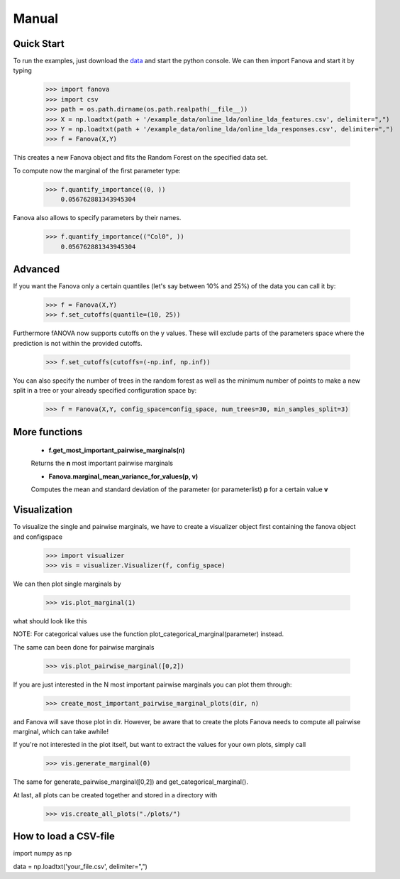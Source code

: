 Manual
======

.. role:: bash(code)
    :language: bash

Quick Start
-----------
To run the examples, just download the `data <https://github.com/automl/fanova/blob/master/fanova/example/online_lda.tar.gz>`_ and start the python console.
We can then import Fanova and start it by typing

    >>> import fanova
    >>> import csv
    >>> path = os.path.dirname(os.path.realpath(__file__))
    >>> X = np.loadtxt(path + '/example_data/online_lda/online_lda_features.csv', delimiter=",")
    >>> Y = np.loadtxt(path + '/example_data/online_lda/online_lda_responses.csv', delimiter=",")
    >>> f = Fanova(X,Y)

This creates a new Fanova object and fits the Random Forest on the specified data set.

To compute now the marginal of the first parameter type:

    >>> f.quantify_importance((0, ))
        0.056762881343945304

Fanova also allows to specify parameters by their names.

    >>> f.quantify_importance(("Col0", ))
    	0.056762881343945304


Advanced
--------

If you want the Fanova only a certain quantiles (let's say between 10% and 25%) of the data you can call it by:

	>>> f = Fanova(X,Y)
	>>> f.set_cutoffs(quantile=(10, 25))

Furthermore fANOVA now supports cutoffs on the y values. These will exclude parts of the parameters space where the prediction is not within the provided cutoffs.

	>>> f.set_cutoffs(cutoffs=(-np.inf, np.inf))

You can also specify the number of trees in the random forest as well as the minimum number of points to make a new split in a tree or your already specified configuration space by:

	>>> f = Fanova(X,Y, config_space=config_space, num_trees=30, min_samples_split=3)

More functions
--------------

    * **f.get_most_important_pairwise_marginals(n)**

    Returns the **n** most important pairwise marginals


    * **Fanova.marginal_mean_variance_for_values(p, v)**

    Computes the mean and standard deviation of the parameter (or parameterlist) **p** for a certain value **v**



Visualization
-------------

To visualize the single and pairwise marginals, we have to create a visualizer object first containing the fanova object and configspace

    >>> import visualizer
    >>> vis = visualizer.Visualizer(f, config_space)

We can then plot single marginals by 

    >>> vis.plot_marginal(1)

what should look like this

.. image:: /../examples/example_data/online_lda/Col1.png

NOTE: For categorical values use the function plot_categorical_marginal(parameter) instead.

The same can been done for pairwise marginals

    >>> vis.plot_pairwise_marginal([0,2])

.. image:: /../examples/example_data/online_lda/pairwise.png


If you are just interested in the N most important pairwise marginals you can plot them through:

    >>> create_most_important_pairwise_marginal_plots(dir, n)

and Fanova will save those plot in dir. However, be aware that to create the plots Fanova needs to compute all pairwise marginal, which can take awhile!

If you're not interested in the plot itself, but want to extract the values for your own plots, simply call

	>>> vis.generate_marginal(0)

The same for generate_pairwise_marginal([0,2]) and get_categorical_marginal().


At last, all plots can be created together and stored in a directory with

    >>> vis.create_all_plots("./plots/")


How to load a CSV-file
--------------------------

import numpy as np

data = np.loadtxt('your_file.csv', delimiter=",")

